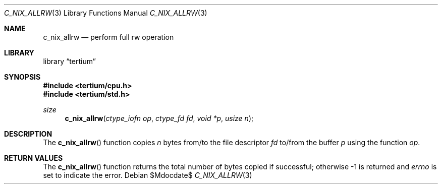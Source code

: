 .Dd $Mdocdate$
.Dt C_NIX_ALLRW 3
.Os
.Sh NAME
.Nm c_nix_allrw
.Nd perform full rw operation
.Sh LIBRARY
.Lb tertium
.Sh SYNOPSIS
.In tertium/cpu.h
.In tertium/std.h
.Ft size
.Fn c_nix_allrw "ctype_iofn op" "ctype_fd fd" "void *p" "usize n"
.Sh DESCRIPTION
The
.Fn c_nix_allrw
function copies
.Fa n
bytes from/to the file descriptor
.Fa fd
to/from the buffer
.Fa p
using the function
.Fa op .
.Sh RETURN VALUES
The
.Fn c_nix_allrw
function returns the total number of bytes copied if successful;
otherwise \-1 is returned and
.Va errno
is set to indicate the error.
